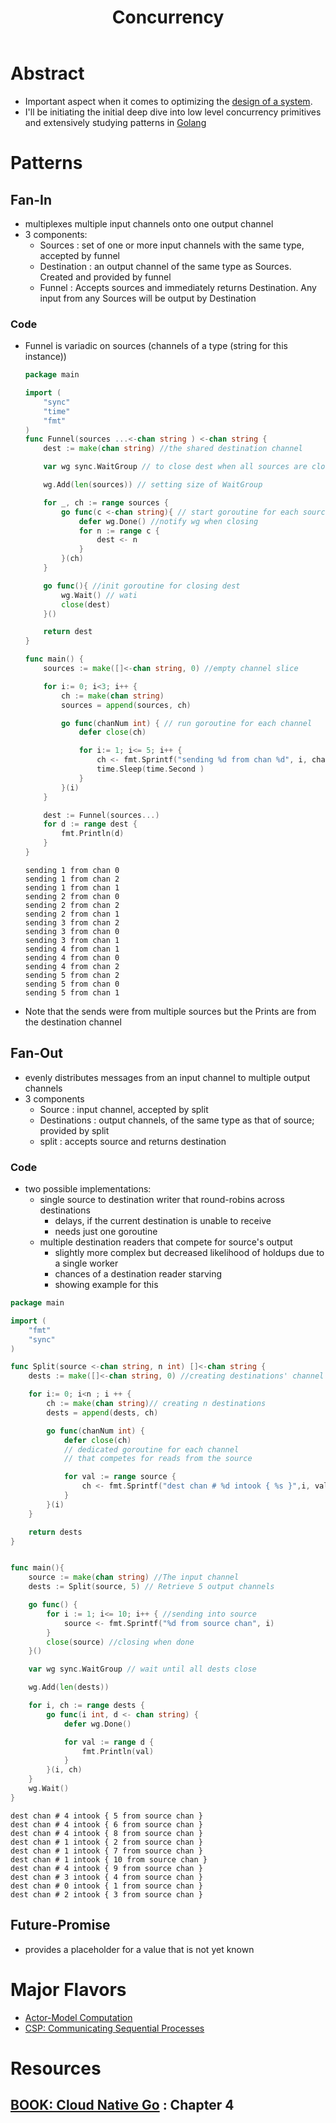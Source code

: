 :PROPERTIES:
:ID:       618d0535-411d-4c36-b176-84413ec8bfc1
:END:
#+title: Concurrency
#+filetags: :programming:

* Abstract
- Important aspect when it comes to optimizing the [[id:314236f7-81ae-48b7-b62b-dc822119180e][design of a system]].
- I'll be initiating the initial deep dive into low level concurrency primitives and extensively studying patterns in [[id:ad4ba668-b2ec-47b1-9214-2284aedaceba][Golang]]
* Patterns
** Fan-In
:PROPERTIES:
:ID:       400e0635-f797-4abd-b6b5-d6379634b430
:END:
- multiplexes multiple input channels onto one output channel
- 3 components:
  - Sources : set of one or more input channels with the same type, accepted by funnel
  - Destination : an output channel of the same type as Sources. Created and provided by funnel
  - Funnel : Accepts sources and immediately returns Destination. Any input from any Sources will be output by Destination
*** Code
- Funnel is variadic on sources (channels of a type (string for this instance))
  #+begin_src go :exports both
package main

import (
	"sync"
	"time"
	"fmt"
)
func Funnel(sources ...<-chan string ) <-chan string {
	dest := make(chan string) //the shared destination channel

	var wg sync.WaitGroup // to close dest when all sources are closed

	wg.Add(len(sources)) // setting size of WaitGroup

	for _, ch := range sources {
		go func(c <-chan string){ // start goroutine for each source
			defer wg.Done() //notify wg when closing
			for n := range c {
				dest <- n
			}
		}(ch)
	}

	go func(){ //init goroutine for closing dest
		wg.Wait() // wati
		close(dest)
	}()

	return dest
}

func main() {
	sources := make([]<-chan string, 0) //empty channel slice

	for i:= 0; i<3; i++ {
		ch := make(chan string)
		sources = append(sources, ch)

		go func(chanNum int) { // run goroutine for each channel
			defer close(ch)

			for i:= 1; i<= 5; i++ {
				ch <- fmt.Sprintf("sending %d from chan %d", i, chanNum)
				time.Sleep(time.Second )
			}
		}(i)
	}

	dest := Funnel(sources...)
	for d := range dest {
		fmt.Println(d)
	}
}
    #+end_src

    #+RESULTS:
    #+begin_example
    sending 1 from chan 0
    sending 1 from chan 2
    sending 1 from chan 1
    sending 2 from chan 0
    sending 2 from chan 2
    sending 2 from chan 1
    sending 3 from chan 2
    sending 3 from chan 0
    sending 3 from chan 1
    sending 4 from chan 1
    sending 4 from chan 0
    sending 4 from chan 2
    sending 5 from chan 2
    sending 5 from chan 0
    sending 5 from chan 1
    #+end_example


- Note that the sends were from multiple sources but the Prints are from the destination channel

** Fan-Out
:PROPERTIES:
:ID:       59c59a72-789c-4812-b2e8-18b1731511df
:END:
- evenly distributes messages from an input channel to multiple output channels
- 3 components
  - Source : input channel, accepted by split
  - Destinations : output channels, of the same type as that of source; provided by split
  - split : accepts source and returns destination

*** Code
- two possible implementations:
  - single source to destination writer that round-robins across destinations
    - delays, if the current destination is unable to receive
    - needs just one goroutine
  - multiple destination readers that compete for source's output
    - slightly more complex but decreased likelihood of holdups due to a single worker
    - chances of a destination reader starving
    - showing example for this
#+begin_src go :exports both
package main

import (
	"fmt"
	"sync"
)

func Split(source <-chan string, n int) []<-chan string {
	dests := make([]<-chan string, 0) //creating destinations' channel slice

	for i:= 0; i<n ; i ++ {
		ch := make(chan string)// creating n destinations
		dests = append(dests, ch)

		go func(chanNum int) {
			defer close(ch)
			// dedicated goroutine for each channel
			// that competes for reads from the source

			for val := range source {
				ch <- fmt.Sprintf("dest chan # %d intook { %s }",i, val)
			}
		}(i)
	}

	return dests
}


func main(){
	source := make(chan string) //The input channel
	dests := Split(source, 5) // Retrieve 5 output channels

	go func() {
		for i := 1; i<= 10; i++ { //sending into source
			source <- fmt.Sprintf("%d from source chan", i)
		}
		close(source) //closing when done
	}()

	var wg sync.WaitGroup // wait until all dests close

	wg.Add(len(dests))

	for i, ch := range dests {
		go func(i int, d <- chan string) {
			defer wg.Done()

			for val := range d {
				fmt.Println(val)
			}
		}(i, ch)
	}
	wg.Wait()
}
#+end_src

#+RESULTS:
#+begin_example
dest chan # 4 intook { 5 from source chan }
dest chan # 4 intook { 6 from source chan }
dest chan # 4 intook { 8 from source chan }
dest chan # 1 intook { 2 from source chan }
dest chan # 1 intook { 7 from source chan }
dest chan # 1 intook { 10 from source chan }
dest chan # 4 intook { 9 from source chan }
dest chan # 3 intook { 4 from source chan }
dest chan # 0 intook { 1 from source chan }
dest chan # 2 intook { 3 from source chan }
#+end_example

** Future-Promise
:PROPERTIES:
:ID:       0e346737-3bff-4f35-b08c-9c8c2f163a3d
:END:
- provides a placeholder for a value that is not yet known
* Major Flavors
 - [[id:3b44673f-5e7c-4b96-8ef2-1d68f5131173][Actor-Model Computation]]
 - [[id:0458f827-5634-41e0-b261-dfc5cb2d2389][CSP: Communicating Sequential Processes]]

* Resources
** [[id:64bfc13e-1b7c-4cbe-ba0e-9d17ebaacef1][BOOK: Cloud Native Go]] : Chapter 4
